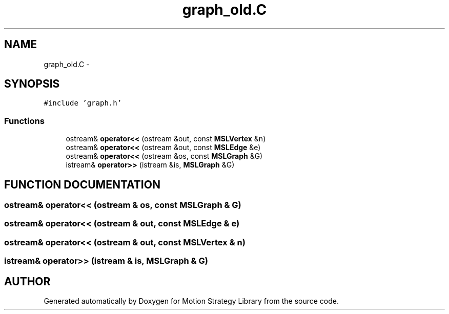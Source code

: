 .TH "graph_old.C" 3 "26 Feb 2002" "Motion Strategy Library" \" -*- nroff -*-
.ad l
.nh
.SH NAME
graph_old.C \- 
.SH SYNOPSIS
.br
.PP
\fC#include 'graph.h'\fP
.br

.SS "Functions"

.in +1c
.ti -1c
.RI "ostream& \fBoperator<<\fP (ostream &out, const \fBMSLVertex\fP &n)"
.br
.ti -1c
.RI "ostream& \fBoperator<<\fP (ostream &out, const \fBMSLEdge\fP &e)"
.br
.ti -1c
.RI "ostream& \fBoperator<<\fP (ostream &os, const \fBMSLGraph\fP &G)"
.br
.ti -1c
.RI "istream& \fBoperator>>\fP (istream &is, \fBMSLGraph\fP &G)"
.br
.in -1c
.SH "FUNCTION DOCUMENTATION"
.PP 
.SS "ostream& operator<< (ostream & os, const \fBMSLGraph\fP & G)"
.PP
.SS "ostream& operator<< (ostream & out, const \fBMSLEdge\fP & e)"
.PP
.SS "ostream& operator<< (ostream & out, const \fBMSLVertex\fP & n)"
.PP
.SS "istream& operator>> (istream & is, \fBMSLGraph\fP & G)"
.PP
.SH "AUTHOR"
.PP 
Generated automatically by Doxygen for Motion Strategy Library from the source code.